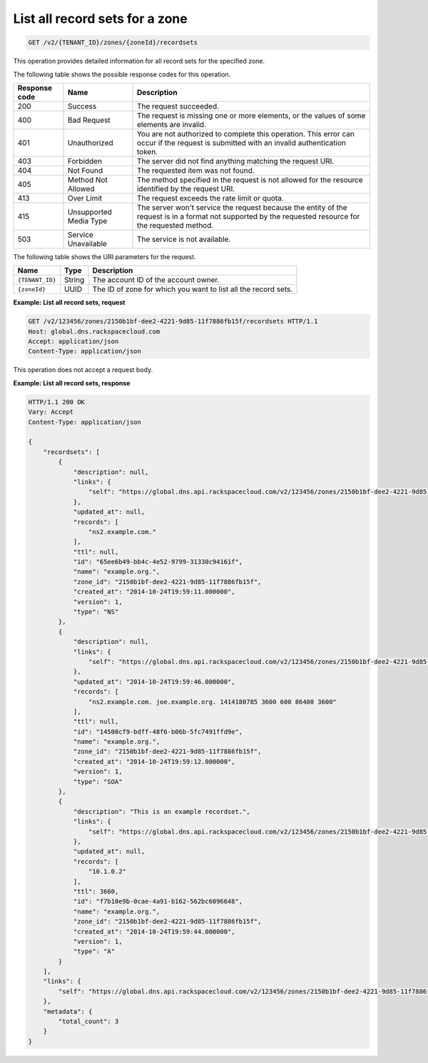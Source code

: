 .. _GET_listRecordsets_v2__account_id__zones__zone_id__recordsets_recordsets:

List all record sets for a zone
^^^^^^^^^^^^^^^^^^^^^^^^^^^^^^^^^^^^^^^^^^^^^^^^^^^^^^^^^^^^^^^^^^^^^^^^^^^^^^^^

.. code::

    GET /v2/{TENANT_ID}/zones/{zoneId}/recordsets
 
This operation provides detailed information for all record sets for the
specified zone.

The following table shows the possible response codes for this operation.

+---------+-----------------------+---------------------------------------------+
| Response| Name                  | Description                                 |
| code    |                       |                                             |
+=========+=======================+=============================================+
| 200     | Success               | The request succeeded.                      |
+---------+-----------------------+---------------------------------------------+
| 400     | Bad Request           | The request is missing one or more          |
|         |                       | elements, or the values of some elements    |
|         |                       | are invalid.                                |
+---------+-----------------------+---------------------------------------------+
| 401     | Unauthorized          | You are not authorized to complete this     |
|         |                       | operation. This error can occur if the      |
|         |                       | request is submitted with an invalid        |
|         |                       | authentication token.                       |
+---------+-----------------------+---------------------------------------------+
| 403     | Forbidden             | The server did not find anything matching   |
|         |                       | the request URI.                            |
+---------+-----------------------+---------------------------------------------+
| 404     | Not Found             | The requested item was not found.           |
+---------+-----------------------+---------------------------------------------+
| 405     | Method Not Allowed    | The method specified in the request is      |
|         |                       | not allowed for the resource identified by  |
|         |                       | the request URI.                            |
+---------+-----------------------+---------------------------------------------+
| 413     | Over Limit            | The request exceeds the rate limit or quota.|
+---------+-----------------------+---------------------------------------------+
| 415     | Unsupported Media     | The server won't service the                |
|         | Type                  | request because the entity of the request   |
|         |                       | is in a format not supported by the         |
|         |                       | requested resource for the requested        |
|         |                       | method.                                     |
+---------+-----------------------+---------------------------------------------+
| 503     | Service Unavailable   | The service is not available.               |
+---------+-----------------------+---------------------------------------------+

The following table shows the URI parameters for the request.

+-----------------------+---------+---------------------------------------------+
| Name                  | Type    | Description                                 |
+=======================+=========+=============================================+
| ``{TENANT_ID}``       | ​String | The account ID of the account owner.        |
+-----------------------+---------+---------------------------------------------+
| ``{zoneId}``          | ​UUID   | The ID of zone for which you want to list   |
|                       |         | all the record sets.                        |
+-----------------------+---------+---------------------------------------------+

 
**Example: List all record sets, request**

.. code::  

    GET /v2/123456/zones/2150b1bf-dee2-4221-9d85-11f7886fb15f/recordsets HTTP/1.1
    Host: global.dns.rackspacecloud.com
    Accept: application/json
    Content-Type: application/json

This operation does not accept a request body.


 
**Example: List all record sets, response**

.. code::  

    HTTP/1.1 200 OK
    Vary: Accept
    Content-Type: application/json

    {
        "recordsets": [
            {
                "description": null,
                "links": {
                    "self": "https://global.dns.api.rackspacecloud.com/v2/123456/zones/2150b1bf-dee2-4221-9d85-11f7886fb15f/recordsets/65ee6b49-bb4c-4e52-9799-31330c94161f"
                },
                "updated_at": null,
                "records": [
                    "ns2.example.com."
                ],
                "ttl": null,
                "id": "65ee6b49-bb4c-4e52-9799-31330c94161f",
                "name": "example.org.",
                "zone_id": "2150b1bf-dee2-4221-9d85-11f7886fb15f",
                "created_at": "2014-10-24T19:59:11.000000",
                "version": 1,
                "type": "NS"
            },
            {
                "description": null,
                "links": {
                    "self": "https://global.dns.api.rackspacecloud.com/v2/123456/zones/2150b1bf-dee2-4221-9d85-11f7886fb15f/recordsets/14500cf9-bdff-48f6-b06b-5fc7491ffd9e"
                },
                "updated_at": "2014-10-24T19:59:46.000000",
                "records": [
                    "ns2.example.com. joe.example.org. 1414180785 3600 600 86400 3600"
                ],
                "ttl": null,
                "id": "14500cf9-bdff-48f6-b06b-5fc7491ffd9e",
                "name": "example.org.",
                "zone_id": "2150b1bf-dee2-4221-9d85-11f7886fb15f",
                "created_at": "2014-10-24T19:59:12.000000",
                "version": 1,
                "type": "SOA"
            },
            {
                "description": "This is an example recordset.",
                "links": {
                    "self": "https://global.dns.api.rackspacecloud.com/v2/123456/zones/2150b1bf-dee2-4221-9d85-11f7886fb15f/recordsets/f7b10e9b-0cae-4a91-b162-562bc6096648"
                },
                "updated_at": null,
                "records": [
                    "10.1.0.2"
                ],
                "ttl": 3600,
                "id": "f7b10e9b-0cae-4a91-b162-562bc6096648",
                "name": "example.org.",
                "zone_id": "2150b1bf-dee2-4221-9d85-11f7886fb15f",
                "created_at": "2014-10-24T19:59:44.000000",
                "version": 1,
                "type": "A"
            }
        ],
        "links": {
            "self": "https://global.dns.api.rackspacecloud.com/v2/123456/zones/2150b1bf-dee2-4221-9d85-11f7886fb15f/recordsets"
        },
        "metadata": {
            "total_count": 3
        }
    }
